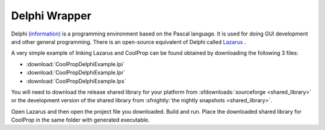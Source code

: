 .. _Delphi:

**************
Delphi Wrapper
**************

Delphi `(information) <http://www.embarcadero.com/products/delphi>`_ is a programming environment based on the Pascal language.  It is used for doing GUI development and other general programming.  There is an open-source equivalent of Delphi called `Lazarus <http://www.lazarus.freepascal.org/>`_ .

A very simple example of linking Lazarus and CoolProp can be found obtained by downloading the following 3 files:

* :download:`CoolPropDelphiExample.lpi`
* :download:`CoolPropDelphiExample.lpr`
* :download:`CoolPropDelphiExample.lps`

You will need to download the release shared library for your platform from :sfdownloads:`sourceforge <shared_library>` or the development version of the shared library from :sfnightly:`the nightly snapshots <shared_library>`.

Open Lazarus and then open the project file you downloaded.  Build and run. Place the downloaded shared library for CoolProp in the same folder with generated executable.